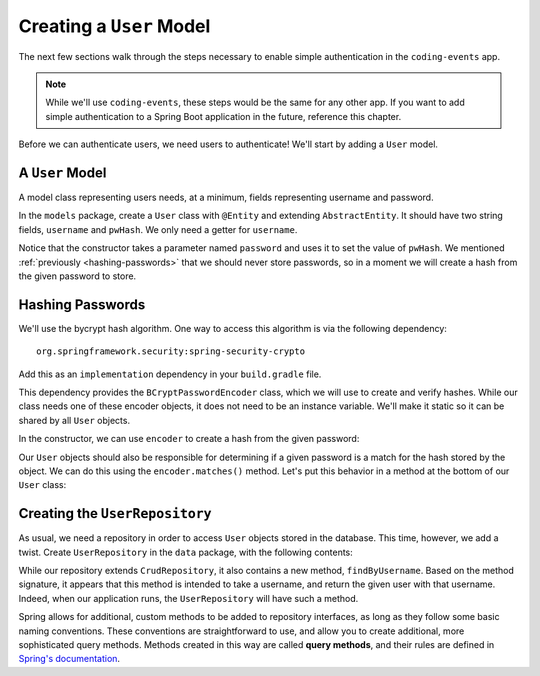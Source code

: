 Creating a ``User`` Model
=========================

The next few sections walk through the steps necessary to enable simple authentication in the ``coding-events`` app. 

.. admonition:: Note

   While we'll use ``coding-events``, these steps would be the same for any other app. If you want to add simple authentication to a Spring Boot application in the future, reference this chapter.

Before we can authenticate users, we need users to authenticate! We'll start by adding a ``User`` model.

A ``User`` Model
----------------------

A model class representing users needs, at a minimum, fields representing username and password.

In the ``models`` package, create a ``User`` class with ``@Entity`` and extending ``AbstractEntity``. It should have two string fields, ``username`` and ``pwHash``. We only need a getter for ``username``.

.. sourcecode:: java
   :lineno-start: 13

   @Entity
   public class User extends AbstractEntity {

      @NotNull
      @NotBlank
      @Size(min = 0, max = 20, message = "Invalid username")
      private String username;

      @NotNull
      @NotBlank
      private String pwHash;

      public User() {}

      public User(String username, String password) {
         this.username = username;
         this.pwHash = password;
      }

      public String getUsername() {
         return username;
      }

   }

Notice that the constructor takes a parameter named ``password`` and uses it to set the value of ``pwHash``. We mentioned :ref:`previously <hashing-passwords>` that we should never store passwords, so in a moment we will create a hash from the given password to store.

Hashing Passwords
-----------------

.. index:: ! bcrypt

We'll use the bycrypt hash algorithm. One way to access this algorithm is via the following dependency:

:: 

   org.springframework.security:spring-security-crypto

Add this as an ``implementation`` dependency in your ``build.gradle`` file. 

This dependency provides the ``BCryptPasswordEncoder`` class, which we will use to create and verify hashes. While our class needs one of these encoder objects, it does not need to be an instance variable. We'll make it static so it can be shared by all ``User`` objects.

.. sourcecode:: java
   :lineno-start: 25

   private static final BCryptPasswordEncoder encoder = new BCryptPasswordEncoder();

In the constructor, we can use ``encoder`` to create a hash from the given password:

.. sourcecode:: java
   :lineno-start: 29

   public User(String username, String password) {
      this.username = username;
      this.pwHash = encoder.encode(password);
   }

Our ``User`` objects should also be responsible for determining if a given password is a match for the hash stored by the object. We can do this using the ``encoder.matches()`` method. Let's put this behavior in a method at the bottom of our ``User`` class:

.. sourcecode:: java
   :lineno-start: 38

   public boolean isMatchingPassword(String password) {
      return encoder.matches(password, pwHash);
   }

Creating the ``UserRepository``
-------------------------------

As usual, we need a repository in order to access ``User`` objects stored in the database. This time, however, we add a twist. Create ``UserRepository`` in the ``data`` package, with the following contents:

.. sourcecode:: java
   :lineno-start: 9

   public interface UserRepository extends CrudRepository<User, Integer> {

      User findByUsername(String username);

   }

.. index:: ! query methods

While our repository extends ``CrudRepository``, it also contains a new method, ``findByUsername``. Based on the method signature, it appears that this method is intended to take a username, and return the given user with that username. Indeed, when our application runs, the ``UserRepository`` will have such a method.

Spring allows for additional, custom methods to be added to repository interfaces, as long as they follow some basic naming conventions. These conventions are straightforward to use, and allow you to create additional, more sophisticated query methods. Methods created in this way are called **query methods**, and their rules are defined in `Spring's documentation <https://docs.spring.io/spring-data/jpa/docs/current/reference/html/#jpa.query-methods.query-creation>`_.



